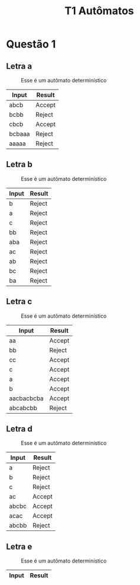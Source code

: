 #+TITLE: T1 Autômatos 
#+OPTIONS: toc:nil

\begin{abstract}
This article aims to show the specificities of the imperative paradigm. As well as making a history background of the reason why the paradigm is wwidely used at classic programming languages, making them behave like they do.
\end{abstract}

* Questão 1 

** Letra a 
   #+CAPTION: Esse é um autômato determinístico
   #+NAME:   fig:SED-HR4049
   [[./q1/a/q1a.jpg]]

   | Input        | Result |
   |--------------+--------|
   | abcb	 | Accept |
   | bcbb	 | Reject |
   | cbcb	 | Accept |
   | bcbaaa       | Reject |
   | aaaaa	 | Reject |

** Letra b 
   #+CAPTION: Esse é um autômato determinístico
   #+NAME:   fig:SED-HR4049
   [[./q1/b/q1b.jpg]]

   | Input       | Result |
   |-------------+--------|
   | b	   | Reject |
   | a	   | Reject |
   | c	   | Reject |
   | bb	  | Reject |
   | aba	 | Reject |
   | ac	  | Reject |
   | ab	  | Reject |
   | bc	  | Reject |
   | ba	  | Reject |
** Letra c 
   #+CAPTION: Esse é um autômato determinístico
   #+NAME:   fig:SED-HR4049
   [[./q1/c/q1c.jpg]]

   | Input       | Result |
   |-------------+--------|
   |aa	        |Accept|
   |bb	        |Reject|
   |cc	        |Accept|
   |c	        |Accept|
   |a	        |Accept|
   |b	        |Accept|
   |aacbacbcba	|Accept|
   |abcabcbb	|Reject|
** Letra d 
   #+CAPTION: Esse é um autômato determinístico
   #+NAME:   fig:SED-HR4049
   [[./q1/d/q1d.jpg]]

   | Input       | Result |
   |-------------+--------|
   |a	|Reject|
   |b	|Reject|
   |c	|Reject|
   |ac	|Accept|
   |abcbc	|Accept|
   |acac	|Accept|
   |abcbb	|Reject|
** Letra e 
   #+CAPTION: Esse é um autômato determinístico
   #+NAME:   fig:SED-HR4049
   [[./q1/e/q1e.jpg]]

   | Input       | Result |
   |-------------+--------|
